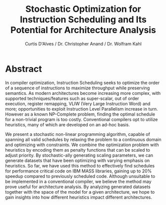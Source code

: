#+TITLE: Stochastic Optimization for Instruction Scheduling and Its Potential for Architecture Analysis
#+AUTHOR: Curtis D'Alves / Dr. Christopher Anand / Dr. Wolfram Kahl
#+EMAIL: dalvescb@mcmaster.ca

* Abstract

In compiler optimization, Instruction Scheduling seeks to optimize the order of
a sequence of instructions to maximize throughput while preserving semantics. As
modern architectures become increasing more complex, with supported
techniques/features such as super-scalar, out of order execution, register
remapping, VLIW (Very Large Instruction Word) and more; opportunities to exploit
Instruction Level Parallelism increase in turn. However as a known NP-Complete
problem, finding the optimal schedule for a non-trivial program is too costly.
Conventional compilers opt to utilize heuristics, many of which are developed on
an ad-hoc basis.

We present a stochastic non-linear programming algorithm, capable of spanning
all valid schedules by relaxing the problem to a continuous domain and optimizing
with constraints. We combine the optimization problem with heuristics by
encoding them as penalty functions that can be scaled to adjust priority. By
stochastic-ally generating scaling parameters, we can generate datasets that
have been optimizing with varying emphasis on heuristics. So
far, we have used this method to effectively find schedules for performance
critical code on IBM MASS libraries, gaining up to 20% speedup compared to
previously scheduled code. Although unsuitable to be implemented in a
conventional compiler, we believe the method may prove useful for architecture
analysis. By analyzing generated datasets together with the space of the model
for a given architecture, we hope to gain insights into how different heuristics
impact different architectures. 
